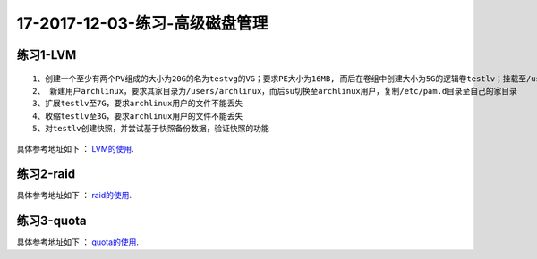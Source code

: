 17-2017-12-03-练习-高级磁盘管理
==============================================

练习1-LVM
------------------------------------------------
::

    1、创建一个至少有两个PV组成的大小为20G的名为testvg的VG；要求PE大小为16MB, 而后在卷组中创建大小为5G的逻辑卷testlv；挂载至/users目录
    2、 新建用户archlinux，要求其家目录为/users/archlinux，而后su切换至archlinux用户，复制/etc/pam.d目录至自己的家目录
    3、扩展testlv至7G，要求archlinux用户的文件不能丢失
    4、收缩testlv至3G，要求archlinux用户的文件不能丢失
    5、对testlv创建快照，并尝试基于快照备份数据，验证快照的功能

具体参考地址如下 ： LVM的使用_.

..  _LVM的使用: http://www.cnblogs.com/zhaojiedi1992/p/zhaojiedi_linux_042_lvm.html

练习2-raid
------------------------------------------------------------------
具体参考地址如下 ： raid的使用_.

..  _raid的使用: http://www.cnblogs.com/zhaojiedi1992/p/zhaojiedi_linux_041_raid.html

练习3-quota
----------------------------------------------------------------------
具体参考地址如下 ： quota的使用_.

..  _quota的使用: http://www.cnblogs.com/zhaojiedi1992/p/zhaojiedi_linux_040_quota.html
